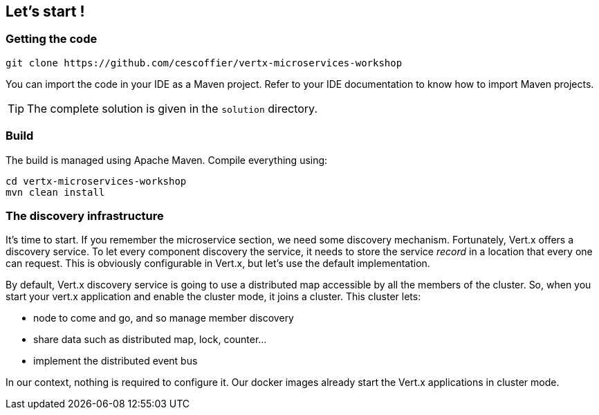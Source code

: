 ## Let's start !

### Getting the code

[source]
----
git clone https://github.com/cescoffier/vertx-microservices-workshop
----

You can import the code in your IDE as a Maven project. Refer to your IDE documentation to know how to import Maven
projects.

TIP: The complete solution is given in the `solution` directory.

### Build

The build is managed using Apache Maven. Compile everything using:

[source]
----
cd vertx-microservices-workshop
mvn clean install
----

### The discovery infrastructure

It's time to start. If you remember the microservice section, we need some discovery mechanism. Fortunately, Vert.x
offers a discovery service. To let every component discovery the service, it needs to store the service _record_ in a
 location that every one can request. This is obviously configurable in Vert.x, but let's use the default
 implementation.

By default, Vert.x discovery service is going to use a distributed map accessible by all the members of the cluster.
So, when you start your vert.x application and enable the cluster mode, it joins a cluster. This cluster lets:

* node to come and go, and so manage member discovery
* share data such as distributed map, lock, counter...
* implement the distributed event bus

In our context, nothing is required to configure it. Our docker images already start the Vert.x applications in
cluster mode.

